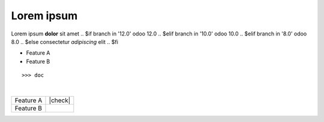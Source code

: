 Lorem ipsum
-----------

Lorem ipsum **dolor** sit amet
.. $if branch in '12.0'
odoo 12.0
.. $elif branch in '10.0'
odoo 10.0
.. $elif branch in '8.0'
odoo 8.0
.. $else
consectetur *adipiscing* elit
.. $fi

* Feature A
* Feature B
::

    >>> doc
|
.. image:: logo.png
   :alt: Odoo Community Association
   :target: https://odoo-community.org

+-----------+---------+
| Feature A | |check| |
+-----------+---------+
| Feature B |         |
+-----------+---------+
